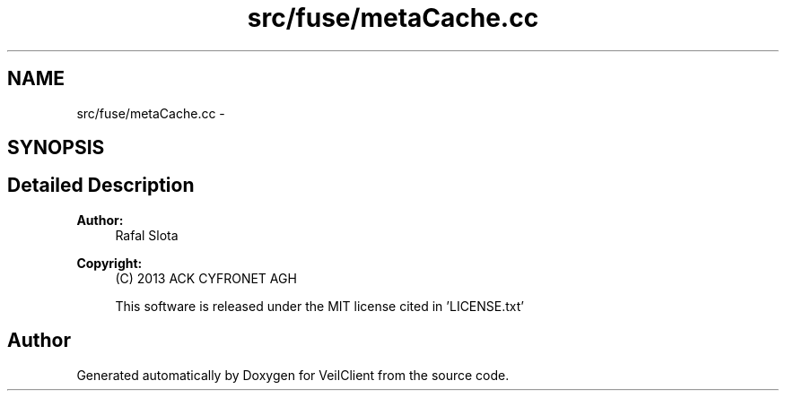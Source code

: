 .TH "src/fuse/metaCache.cc" 3 "Wed Jul 31 2013" "VeilClient" \" -*- nroff -*-
.ad l
.nh
.SH NAME
src/fuse/metaCache.cc \- 
.SH SYNOPSIS
.br
.PP
.SH "Detailed Description"
.PP 
\fBAuthor:\fP
.RS 4
Rafal Slota 
.RE
.PP
\fBCopyright:\fP
.RS 4
(C) 2013 ACK CYFRONET AGH 
.PP
This software is released under the MIT license cited in 'LICENSE\&.txt' 
.RE
.PP

.SH "Author"
.PP 
Generated automatically by Doxygen for VeilClient from the source code\&.
